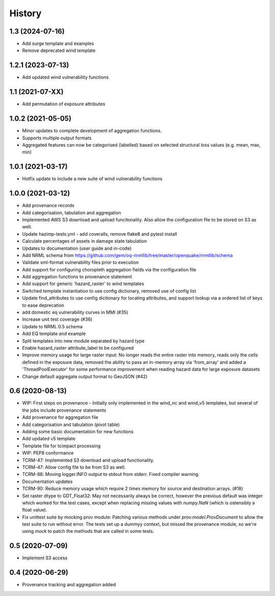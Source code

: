 History
=======

1.3 (2024-07-16)
----------------

* Add surge template and examples
* Remove deprecated wind template

1.2.1 (2023-07-13)
------------------

* Add updated wind vulnerability functions

1.1 (2021-07-XX)
----------------

* Add permutation of exposure attributes

1.0.2 (2021-05-05)
------------------

* Minor updates to complete development of aggregation functions.
* Supports multiple output formats
* Aggregated features can now be categorised (labelled) based on selected structural loss values (e.g. mean, max, min)


1.0.1 (2021-03-17)
------------------

* Hotfix update to include a new suite of wind vulnerability functions


1.0.0 (2021-03-12)
------------------

* Add provenance records
* Add categorisation, tabulation and aggregation
* Implemented AWS S3 download and upload funcitonality. Also allow the configuration file to be stored on S3 as well.
* Update hazimp-tests.yml - add coveralls, remove flake8 and pytest install
* Calculate percentages of assets in damage state tabulation
* Updates to documentation (user guide and in-code)
* Add NRML schema from https://github.com/gem/oq-nrmllib/tree/master/openquake/nrmllib/schema
* Validate xml-format vulnerability files prior to execution
* Add support for configuring choropleth aggregation fields via the configuration file
* Add aggregation functions to provenance statement
* Add support for generic 'hazard_raster' to wind templates
* Switched template instantiation to use config dictionary, removed use of config list
* Update find_attributes to use config dictionary for locating attributes, and support lookup via a ordered list of keys to ease deprecation
* add domestic eq vulnerability curves in MMI (#35)
* Increase unit test coverage (#36)
* Update to NRML 0.5 schema
* Add EQ template and example
* Split templates into new module separated by hazard type
* Enable hazard_raster attribute_label to be configured
* Improve memory usage for large raster input: No longer reads the entire raster into memory, reads only the cells defined in the exposure data, removed the ability to pass an in-memory array via 'from_array' and added a 'ThreadPoolExecutor' for some performance improvement when reading hazard data for large exposure datasets
* Change default aggregate output format to GeoJSON (#42)


0.6 (2020-08-13)
----------------

* WIP: First steps on provenance - Initially only implemented in the wind_nc and wind_v5 templates, but several of the jobs include provenance statements
* Add provenance for aggregation file
* Add categorisation and tabulation (pivot table)
* Adding some basic documentation for new functions
* Add updated v5 template
* Template file for tcimpact processing
* WIP: PEP8 conformance
* TCRM-47: Implemented S3 download and upload functionality.
* TCRM-47: Allow config file to be from S3 as well.
* TCRM-88: Moving logger.INFO output to stdout from stderr. Fixed compiler warning.
* Documentation updates
* TCRM-90: Reduce memory usage which require 2 times memory for source and destination arrays. (#18)
* Set raster dtype to GDT_Float32: May not necessarily always be correct, however the previous default was integer which worked for the test cases, except when replacing missing values with `numpy.NaN` (which is ostensibly a float value).
* Fix unittest suite by mocking prov module: Patching various methods under `prov.model.ProvDocument` to allow the test suite to run without error. The tests set up a dummyy context, but missed the provenance module, so we're using `mock` to patch the methods that are called in some tests.


0.5 (2020-07-09)
----------------

* Implement S3 access


0.4 (2020-06-29)
----------------

* Provenance tracking and aggregation added
